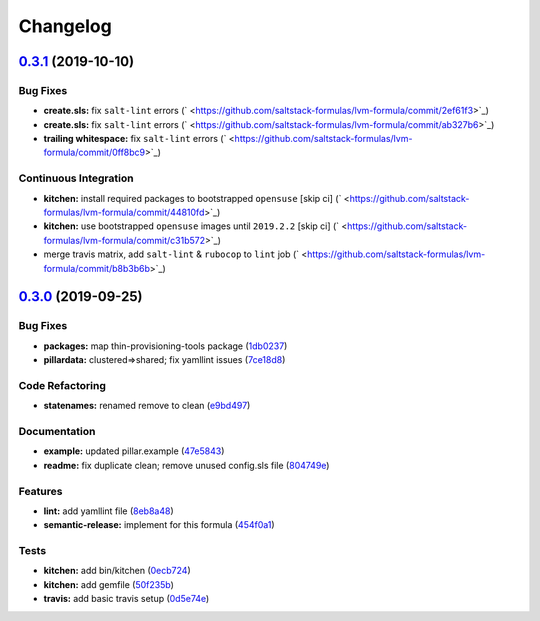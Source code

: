 
Changelog
=========

`0.3.1 <https://github.com/saltstack-formulas/lvm-formula/compare/v0.3.0...v0.3.1>`_ (2019-10-10)
-----------------------------------------------------------------------------------------------------

Bug Fixes
^^^^^^^^^


* **create.sls:** fix ``salt-lint`` errors (\ ` <https://github.com/saltstack-formulas/lvm-formula/commit/2ef61f3>`_\ )
* **create.sls:** fix ``salt-lint`` errors (\ ` <https://github.com/saltstack-formulas/lvm-formula/commit/ab327b6>`_\ )
* **trailing whitespace:** fix ``salt-lint`` errors (\ ` <https://github.com/saltstack-formulas/lvm-formula/commit/0ff8bc9>`_\ )

Continuous Integration
^^^^^^^^^^^^^^^^^^^^^^


* **kitchen:** install required packages to bootstrapped ``opensuse`` [skip ci] (\ ` <https://github.com/saltstack-formulas/lvm-formula/commit/44810fd>`_\ )
* **kitchen:** use bootstrapped ``opensuse`` images until ``2019.2.2`` [skip ci] (\ ` <https://github.com/saltstack-formulas/lvm-formula/commit/c31b572>`_\ )
* merge travis matrix, add ``salt-lint`` & ``rubocop`` to ``lint`` job (\ ` <https://github.com/saltstack-formulas/lvm-formula/commit/b8b3b6b>`_\ )

`0.3.0 <https://github.com/saltstack-formulas/lvm-formula/compare/v0.2.4...v0.3.0>`_ (2019-09-25)
-----------------------------------------------------------------------------------------------------

Bug Fixes
^^^^^^^^^


* **packages:** map  thin-provisioning-tools package (\ `1db0237 <https://github.com/saltstack-formulas/lvm-formula/commit/1db0237>`_\ )
* **pillardata:** clustered=>shared; fix yamllint issues (\ `7ce18d8 <https://github.com/saltstack-formulas/lvm-formula/commit/7ce18d8>`_\ )

Code Refactoring
^^^^^^^^^^^^^^^^


* **statenames:** renamed remove to clean (\ `e9bd497 <https://github.com/saltstack-formulas/lvm-formula/commit/e9bd497>`_\ )

Documentation
^^^^^^^^^^^^^


* **example:** updated pillar.example (\ `47e5843 <https://github.com/saltstack-formulas/lvm-formula/commit/47e5843>`_\ )
* **readme:** fix duplicate clean; remove unused config.sls file (\ `804749e <https://github.com/saltstack-formulas/lvm-formula/commit/804749e>`_\ )

Features
^^^^^^^^


* **lint:** add yamllint file (\ `8eb8a48 <https://github.com/saltstack-formulas/lvm-formula/commit/8eb8a48>`_\ )
* **semantic-release:** implement for this formula (\ `454f0a1 <https://github.com/saltstack-formulas/lvm-formula/commit/454f0a1>`_\ )

Tests
^^^^^


* **kitchen:** add bin/kitchen (\ `0ecb724 <https://github.com/saltstack-formulas/lvm-formula/commit/0ecb724>`_\ )
* **kitchen:** add gemfile (\ `50f235b <https://github.com/saltstack-formulas/lvm-formula/commit/50f235b>`_\ )
* **travis:** add basic travis setup (\ `0d5e74e <https://github.com/saltstack-formulas/lvm-formula/commit/0d5e74e>`_\ )
